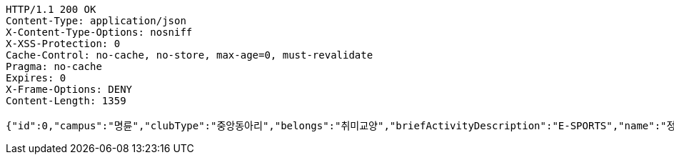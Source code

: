 [source,http,options="nowrap"]
----
HTTP/1.1 200 OK
Content-Type: application/json
X-Content-Type-Options: nosniff
X-XSS-Protection: 0
Cache-Control: no-cache, no-store, max-age=0, must-revalidate
Pragma: no-cache
Expires: 0
X-Frame-Options: DENY
Content-Length: 1359

{"id":0,"campus":"명륜","clubType":"중앙동아리","belongs":"취미교양","briefActivityDescription":"E-SPORTS","name":"정상적인 클럽 SKKULOL0","headLine":"명륜 게임 동아리입니다","establishAt":2023,"roomLocation":"학생회관 80210","memberAmount":60,"regularMeetingTime":"Thursday 19:00","mandatoryActivatePeriod":"4학기","clubDescription":"여기가 어떤 동아리냐면요, 페이커가 될 수 있게 해주는 동아리입니다^^","activityDescription":"1. 열심히 참여하면 됩니다 2. 그냥 게임만 잘 하면 됩니다.","webLink1":"www.skklol.com","webLink2":"www.skkulol.edu","recruit":{"recruitStartAt":"2023-06-22T17:49","recruitEndAt":"2023-06-22T17:49","recruitQuota":"0명","recruitProcessDescription":"Test Recruit Process0","recruitContact":"010-0000-0000","recruitWebLink":"Test Recruit web0"},"presidentName":"userName0","presidentContact":"010-0000-0000","logo":{"id":0,"fileName":"logoOriginal0.png","bytes":"logoBytes"},"activityImages":[{"id":0,"fileName":"activityOriginal0.png","bytes":"activityImgBytes0"},{"id":1,"fileName":"activityOriginal1.png","bytes":"activityImgBytes1"},{"id":2,"fileName":"activityOriginal2.png","bytes":"activityImgBytes2"},{"id":3,"fileName":"activityOriginal3.png","bytes":"activityImgBytes3"},{"id":4,"fileName":"activityOriginal4.png","bytes":"activityImgBytes4"}]}
----